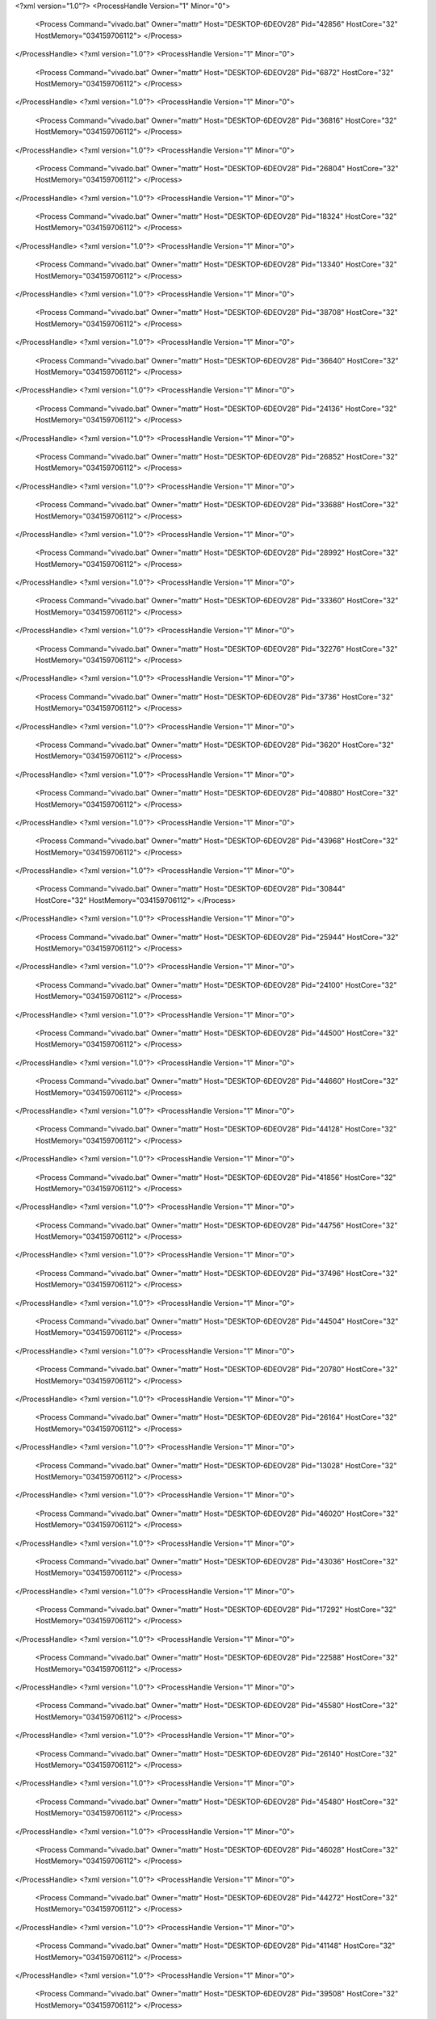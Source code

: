 <?xml version="1.0"?>
<ProcessHandle Version="1" Minor="0">
    <Process Command="vivado.bat" Owner="mattr" Host="DESKTOP-6DEOV28" Pid="42856" HostCore="32" HostMemory="034159706112">
    </Process>
</ProcessHandle>
<?xml version="1.0"?>
<ProcessHandle Version="1" Minor="0">
    <Process Command="vivado.bat" Owner="mattr" Host="DESKTOP-6DEOV28" Pid="6872" HostCore="32" HostMemory="034159706112">
    </Process>
</ProcessHandle>
<?xml version="1.0"?>
<ProcessHandle Version="1" Minor="0">
    <Process Command="vivado.bat" Owner="mattr" Host="DESKTOP-6DEOV28" Pid="36816" HostCore="32" HostMemory="034159706112">
    </Process>
</ProcessHandle>
<?xml version="1.0"?>
<ProcessHandle Version="1" Minor="0">
    <Process Command="vivado.bat" Owner="mattr" Host="DESKTOP-6DEOV28" Pid="26804" HostCore="32" HostMemory="034159706112">
    </Process>
</ProcessHandle>
<?xml version="1.0"?>
<ProcessHandle Version="1" Minor="0">
    <Process Command="vivado.bat" Owner="mattr" Host="DESKTOP-6DEOV28" Pid="18324" HostCore="32" HostMemory="034159706112">
    </Process>
</ProcessHandle>
<?xml version="1.0"?>
<ProcessHandle Version="1" Minor="0">
    <Process Command="vivado.bat" Owner="mattr" Host="DESKTOP-6DEOV28" Pid="13340" HostCore="32" HostMemory="034159706112">
    </Process>
</ProcessHandle>
<?xml version="1.0"?>
<ProcessHandle Version="1" Minor="0">
    <Process Command="vivado.bat" Owner="mattr" Host="DESKTOP-6DEOV28" Pid="38708" HostCore="32" HostMemory="034159706112">
    </Process>
</ProcessHandle>
<?xml version="1.0"?>
<ProcessHandle Version="1" Minor="0">
    <Process Command="vivado.bat" Owner="mattr" Host="DESKTOP-6DEOV28" Pid="36640" HostCore="32" HostMemory="034159706112">
    </Process>
</ProcessHandle>
<?xml version="1.0"?>
<ProcessHandle Version="1" Minor="0">
    <Process Command="vivado.bat" Owner="mattr" Host="DESKTOP-6DEOV28" Pid="24136" HostCore="32" HostMemory="034159706112">
    </Process>
</ProcessHandle>
<?xml version="1.0"?>
<ProcessHandle Version="1" Minor="0">
    <Process Command="vivado.bat" Owner="mattr" Host="DESKTOP-6DEOV28" Pid="26852" HostCore="32" HostMemory="034159706112">
    </Process>
</ProcessHandle>
<?xml version="1.0"?>
<ProcessHandle Version="1" Minor="0">
    <Process Command="vivado.bat" Owner="mattr" Host="DESKTOP-6DEOV28" Pid="33688" HostCore="32" HostMemory="034159706112">
    </Process>
</ProcessHandle>
<?xml version="1.0"?>
<ProcessHandle Version="1" Minor="0">
    <Process Command="vivado.bat" Owner="mattr" Host="DESKTOP-6DEOV28" Pid="28992" HostCore="32" HostMemory="034159706112">
    </Process>
</ProcessHandle>
<?xml version="1.0"?>
<ProcessHandle Version="1" Minor="0">
    <Process Command="vivado.bat" Owner="mattr" Host="DESKTOP-6DEOV28" Pid="33360" HostCore="32" HostMemory="034159706112">
    </Process>
</ProcessHandle>
<?xml version="1.0"?>
<ProcessHandle Version="1" Minor="0">
    <Process Command="vivado.bat" Owner="mattr" Host="DESKTOP-6DEOV28" Pid="32276" HostCore="32" HostMemory="034159706112">
    </Process>
</ProcessHandle>
<?xml version="1.0"?>
<ProcessHandle Version="1" Minor="0">
    <Process Command="vivado.bat" Owner="mattr" Host="DESKTOP-6DEOV28" Pid="3736" HostCore="32" HostMemory="034159706112">
    </Process>
</ProcessHandle>
<?xml version="1.0"?>
<ProcessHandle Version="1" Minor="0">
    <Process Command="vivado.bat" Owner="mattr" Host="DESKTOP-6DEOV28" Pid="3620" HostCore="32" HostMemory="034159706112">
    </Process>
</ProcessHandle>
<?xml version="1.0"?>
<ProcessHandle Version="1" Minor="0">
    <Process Command="vivado.bat" Owner="mattr" Host="DESKTOP-6DEOV28" Pid="40880" HostCore="32" HostMemory="034159706112">
    </Process>
</ProcessHandle>
<?xml version="1.0"?>
<ProcessHandle Version="1" Minor="0">
    <Process Command="vivado.bat" Owner="mattr" Host="DESKTOP-6DEOV28" Pid="43968" HostCore="32" HostMemory="034159706112">
    </Process>
</ProcessHandle>
<?xml version="1.0"?>
<ProcessHandle Version="1" Minor="0">
    <Process Command="vivado.bat" Owner="mattr" Host="DESKTOP-6DEOV28" Pid="30844" HostCore="32" HostMemory="034159706112">
    </Process>
</ProcessHandle>
<?xml version="1.0"?>
<ProcessHandle Version="1" Minor="0">
    <Process Command="vivado.bat" Owner="mattr" Host="DESKTOP-6DEOV28" Pid="25944" HostCore="32" HostMemory="034159706112">
    </Process>
</ProcessHandle>
<?xml version="1.0"?>
<ProcessHandle Version="1" Minor="0">
    <Process Command="vivado.bat" Owner="mattr" Host="DESKTOP-6DEOV28" Pid="24100" HostCore="32" HostMemory="034159706112">
    </Process>
</ProcessHandle>
<?xml version="1.0"?>
<ProcessHandle Version="1" Minor="0">
    <Process Command="vivado.bat" Owner="mattr" Host="DESKTOP-6DEOV28" Pid="44500" HostCore="32" HostMemory="034159706112">
    </Process>
</ProcessHandle>
<?xml version="1.0"?>
<ProcessHandle Version="1" Minor="0">
    <Process Command="vivado.bat" Owner="mattr" Host="DESKTOP-6DEOV28" Pid="44660" HostCore="32" HostMemory="034159706112">
    </Process>
</ProcessHandle>
<?xml version="1.0"?>
<ProcessHandle Version="1" Minor="0">
    <Process Command="vivado.bat" Owner="mattr" Host="DESKTOP-6DEOV28" Pid="44128" HostCore="32" HostMemory="034159706112">
    </Process>
</ProcessHandle>
<?xml version="1.0"?>
<ProcessHandle Version="1" Minor="0">
    <Process Command="vivado.bat" Owner="mattr" Host="DESKTOP-6DEOV28" Pid="41856" HostCore="32" HostMemory="034159706112">
    </Process>
</ProcessHandle>
<?xml version="1.0"?>
<ProcessHandle Version="1" Minor="0">
    <Process Command="vivado.bat" Owner="mattr" Host="DESKTOP-6DEOV28" Pid="44756" HostCore="32" HostMemory="034159706112">
    </Process>
</ProcessHandle>
<?xml version="1.0"?>
<ProcessHandle Version="1" Minor="0">
    <Process Command="vivado.bat" Owner="mattr" Host="DESKTOP-6DEOV28" Pid="37496" HostCore="32" HostMemory="034159706112">
    </Process>
</ProcessHandle>
<?xml version="1.0"?>
<ProcessHandle Version="1" Minor="0">
    <Process Command="vivado.bat" Owner="mattr" Host="DESKTOP-6DEOV28" Pid="44504" HostCore="32" HostMemory="034159706112">
    </Process>
</ProcessHandle>
<?xml version="1.0"?>
<ProcessHandle Version="1" Minor="0">
    <Process Command="vivado.bat" Owner="mattr" Host="DESKTOP-6DEOV28" Pid="20780" HostCore="32" HostMemory="034159706112">
    </Process>
</ProcessHandle>
<?xml version="1.0"?>
<ProcessHandle Version="1" Minor="0">
    <Process Command="vivado.bat" Owner="mattr" Host="DESKTOP-6DEOV28" Pid="26164" HostCore="32" HostMemory="034159706112">
    </Process>
</ProcessHandle>
<?xml version="1.0"?>
<ProcessHandle Version="1" Minor="0">
    <Process Command="vivado.bat" Owner="mattr" Host="DESKTOP-6DEOV28" Pid="13028" HostCore="32" HostMemory="034159706112">
    </Process>
</ProcessHandle>
<?xml version="1.0"?>
<ProcessHandle Version="1" Minor="0">
    <Process Command="vivado.bat" Owner="mattr" Host="DESKTOP-6DEOV28" Pid="46020" HostCore="32" HostMemory="034159706112">
    </Process>
</ProcessHandle>
<?xml version="1.0"?>
<ProcessHandle Version="1" Minor="0">
    <Process Command="vivado.bat" Owner="mattr" Host="DESKTOP-6DEOV28" Pid="43036" HostCore="32" HostMemory="034159706112">
    </Process>
</ProcessHandle>
<?xml version="1.0"?>
<ProcessHandle Version="1" Minor="0">
    <Process Command="vivado.bat" Owner="mattr" Host="DESKTOP-6DEOV28" Pid="17292" HostCore="32" HostMemory="034159706112">
    </Process>
</ProcessHandle>
<?xml version="1.0"?>
<ProcessHandle Version="1" Minor="0">
    <Process Command="vivado.bat" Owner="mattr" Host="DESKTOP-6DEOV28" Pid="22588" HostCore="32" HostMemory="034159706112">
    </Process>
</ProcessHandle>
<?xml version="1.0"?>
<ProcessHandle Version="1" Minor="0">
    <Process Command="vivado.bat" Owner="mattr" Host="DESKTOP-6DEOV28" Pid="45580" HostCore="32" HostMemory="034159706112">
    </Process>
</ProcessHandle>
<?xml version="1.0"?>
<ProcessHandle Version="1" Minor="0">
    <Process Command="vivado.bat" Owner="mattr" Host="DESKTOP-6DEOV28" Pid="26140" HostCore="32" HostMemory="034159706112">
    </Process>
</ProcessHandle>
<?xml version="1.0"?>
<ProcessHandle Version="1" Minor="0">
    <Process Command="vivado.bat" Owner="mattr" Host="DESKTOP-6DEOV28" Pid="45480" HostCore="32" HostMemory="034159706112">
    </Process>
</ProcessHandle>
<?xml version="1.0"?>
<ProcessHandle Version="1" Minor="0">
    <Process Command="vivado.bat" Owner="mattr" Host="DESKTOP-6DEOV28" Pid="46028" HostCore="32" HostMemory="034159706112">
    </Process>
</ProcessHandle>
<?xml version="1.0"?>
<ProcessHandle Version="1" Minor="0">
    <Process Command="vivado.bat" Owner="mattr" Host="DESKTOP-6DEOV28" Pid="44272" HostCore="32" HostMemory="034159706112">
    </Process>
</ProcessHandle>
<?xml version="1.0"?>
<ProcessHandle Version="1" Minor="0">
    <Process Command="vivado.bat" Owner="mattr" Host="DESKTOP-6DEOV28" Pid="41148" HostCore="32" HostMemory="034159706112">
    </Process>
</ProcessHandle>
<?xml version="1.0"?>
<ProcessHandle Version="1" Minor="0">
    <Process Command="vivado.bat" Owner="mattr" Host="DESKTOP-6DEOV28" Pid="39508" HostCore="32" HostMemory="034159706112">
    </Process>
</ProcessHandle>
<?xml version="1.0"?>
<ProcessHandle Version="1" Minor="0">
    <Process Command="vivado.bat" Owner="mattr" Host="DESKTOP-6DEOV28" Pid="34080" HostCore="32" HostMemory="034159706112">
    </Process>
</ProcessHandle>
<?xml version="1.0"?>
<ProcessHandle Version="1" Minor="0">
    <Process Command="vivado.bat" Owner="mattr" Host="DESKTOP-6DEOV28" Pid="44252" HostCore="32" HostMemory="034159706112">
    </Process>
</ProcessHandle>
<?xml version="1.0"?>
<ProcessHandle Version="1" Minor="0">
    <Process Command="vivado.bat" Owner="mattr" Host="DESKTOP-6DEOV28" Pid="18968" HostCore="32" HostMemory="034159706112">
    </Process>
</ProcessHandle>
<?xml version="1.0"?>
<ProcessHandle Version="1" Minor="0">
    <Process Command="vivado.bat" Owner="mattr" Host="DESKTOP-6DEOV28" Pid="26876" HostCore="32" HostMemory="034159706112">
    </Process>
</ProcessHandle>
<?xml version="1.0"?>
<ProcessHandle Version="1" Minor="0">
    <Process Command="vivado.bat" Owner="mattr" Host="DESKTOP-6DEOV28" Pid="41588" HostCore="32" HostMemory="034159706112">
    </Process>
</ProcessHandle>
<?xml version="1.0"?>
<ProcessHandle Version="1" Minor="0">
    <Process Command="vivado.bat" Owner="mattr" Host="DESKTOP-6DEOV28" Pid="47100" HostCore="32" HostMemory="034159706112">
    </Process>
</ProcessHandle>
<?xml version="1.0"?>
<ProcessHandle Version="1" Minor="0">
    <Process Command="vivado.bat" Owner="mattr" Host="DESKTOP-6DEOV28" Pid="47088" HostCore="32" HostMemory="034159706112">
    </Process>
</ProcessHandle>
<?xml version="1.0"?>
<ProcessHandle Version="1" Minor="0">
    <Process Command="vivado.bat" Owner="mattr" Host="DESKTOP-6DEOV28" Pid="48996" HostCore="32" HostMemory="034159706112">
    </Process>
</ProcessHandle>
<?xml version="1.0"?>
<ProcessHandle Version="1" Minor="0">
    <Process Command="vivado.bat" Owner="mattr" Host="DESKTOP-6DEOV28" Pid="49144" HostCore="32" HostMemory="034159706112">
    </Process>
</ProcessHandle>
